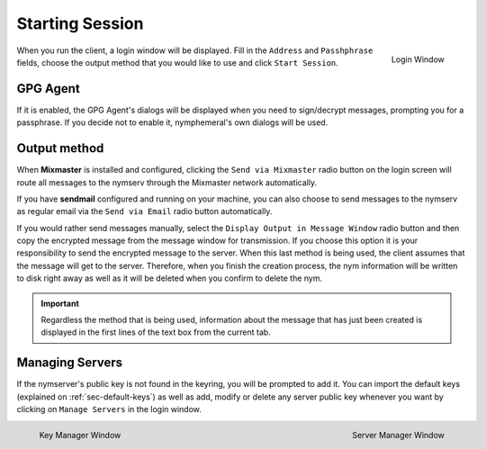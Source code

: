 ================
Starting Session
================
.. figure:: login.png
   :scale: 70%
   :alt: Login Window
   :align: right

   Login Window

When you run the client, a login window will be displayed. Fill in
the ``Address`` and ``Passhphrase`` fields, choose the output method
that you would like to use and click ``Start Session``.

GPG Agent
---------
If it is enabled, the GPG Agent's dialogs will be displayed when you
need to sign/decrypt messages, prompting you for a passphrase. If you
decide not to enable it, nymphemeral's own dialogs will be used.

Output method
-------------
When **Mixmaster** is installed and configured, clicking the
``Send via Mixmaster`` radio button on the login screen will route
all messages to the nymserv through the Mixmaster network
automatically.

If you have **sendmail** configured and running on your machine, you
can also choose to send messages to the nymserv as regular email via
the ``Send via Email`` radio button automatically.

If you would rather send messages manually, select the
``Display Output in Message Window`` radio button and then copy the
encrypted message from the message window for transmission. If you
choose this option it is your responsibility to send the encrypted
message to the server. When this last method is being used, the
client assumes that the message will get to the server. Therefore,
when you finish the creation process, the nym information will be
written to disk right away as well as it will be deleted when you
confirm to delete the nym.

.. important::

    Regardless the method that is being used, information about the
    message that has just been created is displayed in the first
    lines of the text box from the current tab.

.. _sec-managing-servers:

Managing Servers
----------------
If the nymserver's public key is not found in the keyring, you will
be prompted to add it. You can import the default keys (explained on
:ref:`sec-default-keys`) as well as add, modify or delete any server
public key whenever you want by clicking on ``Manage Servers`` in
the login window.

.. figure:: key.png
   :scale: 55%
   :alt: Key Manager Window
   :align: left

   Key Manager Window

.. figure:: servers.png
   :scale: 80%
   :alt: Server Manager Window
   :align: right

   Server Manager Window
